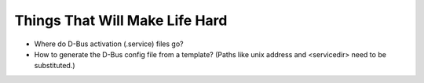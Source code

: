 Things That Will Make Life Hard
===============================

* Where do D-Bus activation (.service) files go?
* How to generate the D-Bus config file from a template? (Paths like
  unix address and <servicedir> need to be substituted.)
